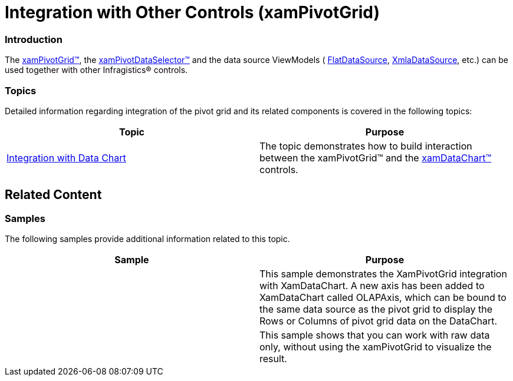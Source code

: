 ﻿////

|metadata|
{
    "name": "xampivotgrid-integration-with-other-controls",
    "controlName": ["xamPivotGrid"],
    "tags": ["Charting","Getting Started","Grids"],
    "guid": "55b8ff97-1253-476d-98ad-9e7ebcee4c05",  
    "buildFlags": [],
    "createdOn": "2016-05-25T18:21:58.142291Z"
}
|metadata|
////

= Integration with Other Controls (xamPivotGrid)

=== Introduction

The link:{ApiPlatform}controls.grids.xampivotgrid{ApiVersion}~infragistics.controls.grids.xampivotgrid_members.html[xamPivotGrid™], the link:{ApiPlatform}controls.grids.xampivotgrid{ApiVersion}~infragistics.controls.grids.xampivotdataselector_members.html[xamPivotDataSelector™] and the data source ViewModels ( link:{ApiPlatform}olap.flatdata{ApiVersion}~infragistics.olap.flatdata.flatdatasource_members.html[FlatDataSource], link:{ApiPlatform}olap.xmla{ApiVersion}~infragistics.olap.xmla.xmladatasource_members.html[XmlaDataSource], etc.) can be used together with other Infragistics® controls.

=== Topics

Detailed information regarding integration of the pivot grid and its related components is covered in the following topics:

[options="header", cols="a,a"]
|====
|Topic|Purpose

| link:xampivotgrid-integration-with-chart.html[Integration with Data Chart]
|The topic demonstrates how to build interaction between the xamPivotGrid™ and the link:{ApiPlatform}controls.charts.xamdatachart{ApiVersion}~infragistics.controls.charts.xamdatachart_members.html[xamDataChart™] controls.

|====

== Related Content

=== Samples

The following samples provide additional information related to this topic.

[options="header", cols="a,a"]
|====
|Sample|Purpose

|
ifdef::sl[] 

link:{SamplesURL}/pivot-grid/#/integration-with-datachart[Integration with DataChart] 

endif::sl[] 

ifdef::wpf[] 

link:{SamplesURL}/pivot-grid/integration-with-datachart[Integration with DataChart] 

endif::wpf[] 

|This sample demonstrates the XamPivotGrid integration with XamDataChart. A new axis has been added to XamDataChart called OLAPAxis, which can be bound to the same data source as the pivot grid to display the Rows or Columns of pivot grid data on the DataChart.

|
ifdef::sl[] 

link:{SamplesURL}/pivot-grid/#/dataselector-with-no-grid[DataSelector with no grid] 

endif::sl[] 

ifdef::wpf[] 

link:{SamplesURL}/pivot-grid/dataselector-with-no-grid[DataSelector with no grid] 

endif::wpf[] 

|This sample shows that you can work with raw data only, without using the xamPivotGrid to visualize the result.

|====